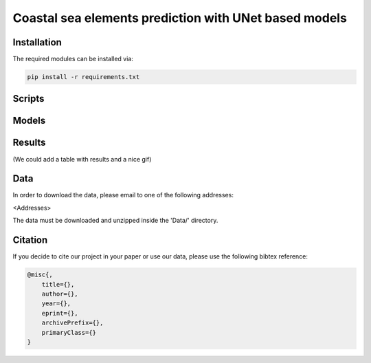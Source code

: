 Coastal sea elements prediction with UNet based models
========

Installation
-----

The required modules can be installed  via:

.. code:: bash

    pip install -r requirements.txt


Scripts
-----



Models
-----

.. figure:: figures/3DDR-UNet_architecture.pdf


Results
-----

(We could add a table with results and a nice gif)


  
Data
-----

In order to download the data, please email to one of the following addresses:

<Addresses>

The data must be downloaded and unzipped inside the 'Data/' directory.


Citation
-----

If you decide to cite our project in your paper or use our data, please use the following bibtex reference:

.. code:: bibtex

    @misc{,
        title={},
        author={},
        year={},
        eprint={},
        archivePrefix={},
        primaryClass={}
    }
